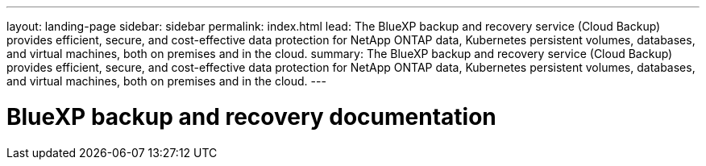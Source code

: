 ---
layout: landing-page
sidebar: sidebar
permalink: index.html
lead: The BlueXP backup and recovery service (Cloud Backup) provides efficient, secure, and cost-effective data protection for NetApp ONTAP data, Kubernetes persistent volumes, databases, and virtual machines, both on premises and in the cloud.
summary: The BlueXP backup and recovery service (Cloud Backup) provides efficient, secure, and cost-effective data protection for NetApp ONTAP data, Kubernetes persistent volumes, databases, and virtual machines, both on premises and in the cloud.
---

= BlueXP backup and recovery documentation
:hardbreaks:
:nofooter:
:icons: font
:linkattrs:
:imagesdir: ./media/
